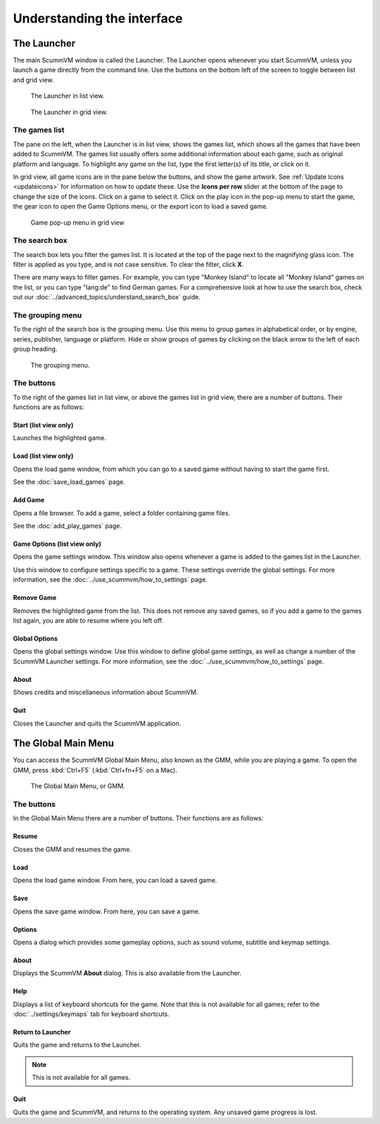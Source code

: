 ===================================
Understanding the interface
===================================

The Launcher
===============

The main ScummVM window is called the Launcher. The Launcher opens whenever you start ScummVM, unless you launch a game directly from the command line. Use the buttons on the bottom left of the screen to toggle between list and grid view. 

.. figure:: ../images/Launcher/launcher_list.png

   The Launcher in list view.

.. figure:: ../images/Launcher/launcher_grid.png

   The Launcher in grid view.


The games list
********************

The pane on the left, when the Launcher is in list view, shows the games list, which shows all the games that have been added to ScummVM. The games list usually offers some additional information about each game, such as original platform and language. To highlight any game on the list, type the first letter(s) of its title, or click on it.

In grid view, all game icons are in the pane below the buttons, and show the game artwork. See :ref:`Update Icons <updateicons>` for information on how to update these. Use the **Icons per row** slider at the bottom of the page to change the size of the icons. Click on a game to select it. Click on the play icon in the pop-up menu to start the game, the gear icon to open the Game Options menu, or the export icon to load a saved game. 

.. figure:: ../images/Launcher/launcher_popup.png

   Game pop-up menu in grid view


.. _search_box:

The search box
********************

The search box lets you filter the games list. It is located at the top of the page next to the magnifying glass icon. The filter is applied as you type, and is not case sensitive. To clear the filter, click **X**.

There are many ways to filter games. For example, you can type "Monkey Island" to locate all "Monkey Island" games on the list, or you can type "lang:de" to find German games. For a comprehensive look at how to use the search box, check out our :doc:`../advanced_topics/understand_search_box` guide.  

The grouping menu
******************

.. _group:

To the right of the search box is the grouping menu. Use this menu to group games in alphabetical order, or by engine, series, publisher, language or platform. Hide or show groups of games by clicking on the black arrow to the left of each group heading. 

.. figure:: ../images/Launcher/launcher_group.png
   
   The grouping menu. 


The buttons
************************

To the right of the games list in list view, or above the games list in grid view, there are a number of buttons. Their functions are as follows:

Start (list view only)
^^^^^^^^^^^^^^^^^^^^^^^
Launches the highlighted game.

Load (list view only)
^^^^^^^^^^^^^^^^^^^^^

Opens the load game window, from which you can go to a saved game without having to start the game first.

See the :doc:`save_load_games` page.

Add Game
^^^^^^^^^^

Opens a file browser. To add a game, select a folder containing game files.

See the :doc:`add_play_games` page.

Game Options (list view only)
^^^^^^^^^^^^^^^^^^^^^^^^^^^^^^^

Opens the game settings window. This window also opens whenever a game is added to the games list in the Launcher.

Use this window to configure settings specific to a game. These settings override the global settings. For more information, see the :doc:`../use_scummvm/how_to_settings` page.


Remove Game
^^^^^^^^^^^^^

Removes the highlighted game from the list. This does not remove any saved games, so if you add a game to the games list again, you are able to resume where you left off.


Global Options
^^^^^^^^^^^^^^^^^^^^

Opens the global settings window. Use this window to define global game settings, as well as change a number of the ScummVM Launcher settings. For more information, see the :doc:`../use_scummvm/how_to_settings` page.

About
^^^^^^^^^^
Shows credits and miscellaneous information about ScummVM.

Quit
^^^^^^^
Closes the Launcher and quits the ScummVM application.

The Global Main Menu
=====================

You can access the ScummVM Global Main Menu, also known as the GMM, while you are playing a game. To open the GMM, press :kbd:`Ctrl+F5` (:kbd:`Ctrl+fn+F5` on a Mac).

.. figure:: ../images/Launcher/gmm.png

   The Global Main Menu, or GMM.


The buttons
*****************

In the Global Main Menu there are a number of buttons. Their functions are as follows:

Resume
^^^^^^^^^^

Closes the GMM and resumes the game.

Load
^^^^^^

Opens the load game window. From here, you can load a saved game.

Save
^^^^^^

Opens the save game window. From here, you can save a game.

Options
^^^^^^^^

Opens a dialog which provides some gameplay options, such as sound volume, subtitle and keymap settings.


About
^^^^^^^^^^^

Displays the ScummVM **About** dialog. This is also available from the Launcher.

Help
^^^^^^

Displays a list of keyboard shortcuts for the game. Note that this is not available for all games; refer to the :doc:`../settings/keymaps` tab for keyboard shortcuts.

Return to Launcher
^^^^^^^^^^^^^^^^^^^^^

Quits the game and returns to the Launcher.

.. note::

   This is not available for all games.

Quit
^^^^^^^
Quits the game and ScummVM, and returns to the operating system. Any unsaved game progress is lost.


